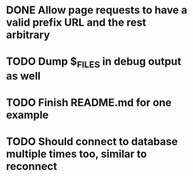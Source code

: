 * DONE Allow page requests to have a valid prefix URL and the rest arbitrary
* TODO Dump $_FILES in debug output as well
* TODO Finish README.md for one example
* TODO Should connect to database multiple times too, similar to reconnect
